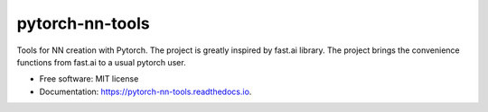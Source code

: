 ================
pytorch-nn-tools
================


.. image:: https://img.shields.io/pypi/v/pytorch-nn-tools.svg
        :target: https://pypi.python.org/pypi/pytorch-nn-tools

.. image:: https://travis-ci.org/serge-m/pytorch-nn-tools.svg
        :target: https://travis-ci.org/github/serge-m/pytorch-nn-tools/

.. image:: https://readthedocs.org/projects/pytorch-nn-tools/badge/?version=latest
        :target: https://pytorch-nn-tools.readthedocs.io/en/latest/?badge=latest
        :alt: Documentation Status




Tools for NN creation with Pytorch. The project is greatly inspired by fast.ai library.
The project brings the convenience functions from fast.ai to a usual pytorch user.



* Free software: MIT license
* Documentation: https://pytorch-nn-tools.readthedocs.io.


